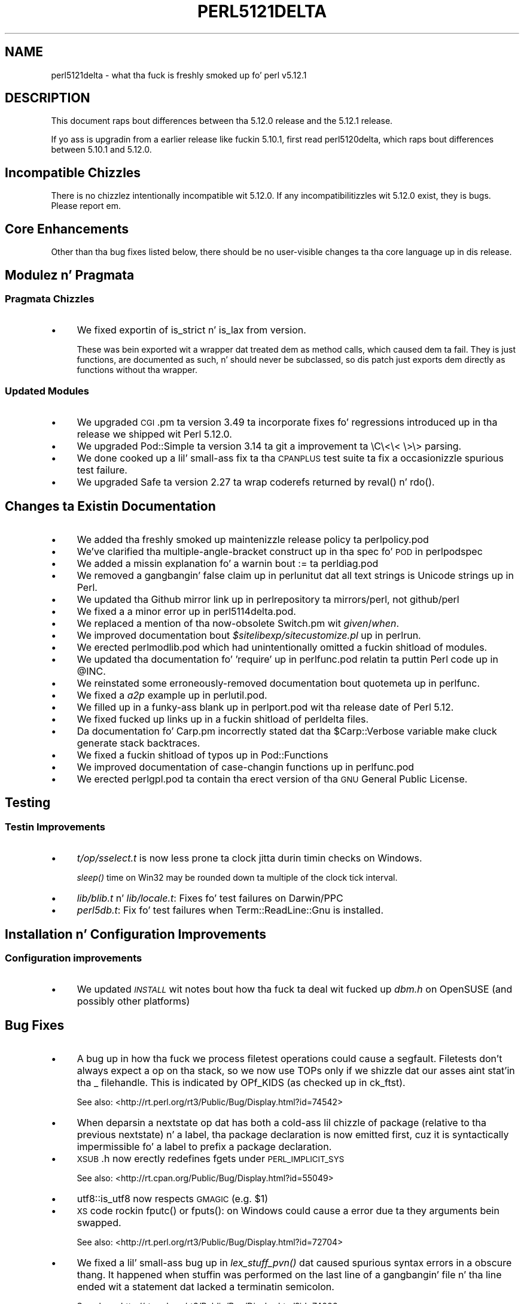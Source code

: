 .\" Automatically generated by Pod::Man 2.27 (Pod::Simple 3.28)
.\"
.\" Standard preamble:
.\" ========================================================================
.de Sp \" Vertical space (when we can't use .PP)
.if t .sp .5v
.if n .sp
..
.de Vb \" Begin verbatim text
.ft CW
.nf
.ne \\$1
..
.de Ve \" End verbatim text
.ft R
.fi
..
.\" Set up some characta translations n' predefined strings.  \*(-- will
.\" give a unbreakable dash, \*(PI'ma give pi, \*(L" will give a left
.\" double quote, n' \*(R" will give a right double quote.  \*(C+ will
.\" give a sickr C++.  Capital omega is used ta do unbreakable dashes and
.\" therefore won't be available.  \*(C` n' \*(C' expand ta `' up in nroff,
.\" not a god damn thang up in troff, fo' use wit C<>.
.tr \(*W-
.ds C+ C\v'-.1v'\h'-1p'\s-2+\h'-1p'+\s0\v'.1v'\h'-1p'
.ie n \{\
.    dz -- \(*W-
.    dz PI pi
.    if (\n(.H=4u)&(1m=24u) .ds -- \(*W\h'-12u'\(*W\h'-12u'-\" diablo 10 pitch
.    if (\n(.H=4u)&(1m=20u) .ds -- \(*W\h'-12u'\(*W\h'-8u'-\"  diablo 12 pitch
.    dz L" ""
.    dz R" ""
.    dz C` ""
.    dz C' ""
'br\}
.el\{\
.    dz -- \|\(em\|
.    dz PI \(*p
.    dz L" ``
.    dz R" ''
.    dz C`
.    dz C'
'br\}
.\"
.\" Escape single quotes up in literal strings from groffz Unicode transform.
.ie \n(.g .ds Aq \(aq
.el       .ds Aq '
.\"
.\" If tha F regista is turned on, we'll generate index entries on stderr for
.\" titlez (.TH), headaz (.SH), subsections (.SS), shit (.Ip), n' index
.\" entries marked wit X<> up in POD.  Of course, you gonna gotta process the
.\" output yo ass up in some meaningful fashion.
.\"
.\" Avoid warnin from groff bout undefined regista 'F'.
.de IX
..
.nr rF 0
.if \n(.g .if rF .nr rF 1
.if (\n(rF:(\n(.g==0)) \{
.    if \nF \{
.        de IX
.        tm Index:\\$1\t\\n%\t"\\$2"
..
.        if !\nF==2 \{
.            nr % 0
.            nr F 2
.        \}
.    \}
.\}
.rr rF
.\"
.\" Accent mark definitions (@(#)ms.acc 1.5 88/02/08 SMI; from UCB 4.2).
.\" Fear. Shiiit, dis aint no joke.  Run. I aint talkin' bout chicken n' gravy biatch.  Save yo ass.  No user-serviceable parts.
.    \" fudge factors fo' nroff n' troff
.if n \{\
.    dz #H 0
.    dz #V .8m
.    dz #F .3m
.    dz #[ \f1
.    dz #] \fP
.\}
.if t \{\
.    dz #H ((1u-(\\\\n(.fu%2u))*.13m)
.    dz #V .6m
.    dz #F 0
.    dz #[ \&
.    dz #] \&
.\}
.    \" simple accents fo' nroff n' troff
.if n \{\
.    dz ' \&
.    dz ` \&
.    dz ^ \&
.    dz , \&
.    dz ~ ~
.    dz /
.\}
.if t \{\
.    dz ' \\k:\h'-(\\n(.wu*8/10-\*(#H)'\'\h"|\\n:u"
.    dz ` \\k:\h'-(\\n(.wu*8/10-\*(#H)'\`\h'|\\n:u'
.    dz ^ \\k:\h'-(\\n(.wu*10/11-\*(#H)'^\h'|\\n:u'
.    dz , \\k:\h'-(\\n(.wu*8/10)',\h'|\\n:u'
.    dz ~ \\k:\h'-(\\n(.wu-\*(#H-.1m)'~\h'|\\n:u'
.    dz / \\k:\h'-(\\n(.wu*8/10-\*(#H)'\z\(sl\h'|\\n:u'
.\}
.    \" troff n' (daisy-wheel) nroff accents
.ds : \\k:\h'-(\\n(.wu*8/10-\*(#H+.1m+\*(#F)'\v'-\*(#V'\z.\h'.2m+\*(#F'.\h'|\\n:u'\v'\*(#V'
.ds 8 \h'\*(#H'\(*b\h'-\*(#H'
.ds o \\k:\h'-(\\n(.wu+\w'\(de'u-\*(#H)/2u'\v'-.3n'\*(#[\z\(de\v'.3n'\h'|\\n:u'\*(#]
.ds d- \h'\*(#H'\(pd\h'-\w'~'u'\v'-.25m'\f2\(hy\fP\v'.25m'\h'-\*(#H'
.ds D- D\\k:\h'-\w'D'u'\v'-.11m'\z\(hy\v'.11m'\h'|\\n:u'
.ds th \*(#[\v'.3m'\s+1I\s-1\v'-.3m'\h'-(\w'I'u*2/3)'\s-1o\s+1\*(#]
.ds Th \*(#[\s+2I\s-2\h'-\w'I'u*3/5'\v'-.3m'o\v'.3m'\*(#]
.ds ae a\h'-(\w'a'u*4/10)'e
.ds Ae A\h'-(\w'A'u*4/10)'E
.    \" erections fo' vroff
.if v .ds ~ \\k:\h'-(\\n(.wu*9/10-\*(#H)'\s-2\u~\d\s+2\h'|\\n:u'
.if v .ds ^ \\k:\h'-(\\n(.wu*10/11-\*(#H)'\v'-.4m'^\v'.4m'\h'|\\n:u'
.    \" fo' low resolution devices (crt n' lpr)
.if \n(.H>23 .if \n(.V>19 \
\{\
.    dz : e
.    dz 8 ss
.    dz o a
.    dz d- d\h'-1'\(ga
.    dz D- D\h'-1'\(hy
.    dz th \o'bp'
.    dz Th \o'LP'
.    dz ae ae
.    dz Ae AE
.\}
.rm #[ #] #H #V #F C
.\" ========================================================================
.\"
.IX Title "PERL5121DELTA 1"
.TH PERL5121DELTA 1 "2014-10-01" "perl v5.18.4" "Perl Programmers Reference Guide"
.\" For nroff, turn off justification. I aint talkin' bout chicken n' gravy biatch.  Always turn off hyphenation; it makes
.\" way too nuff mistakes up in technical documents.
.if n .ad l
.nh
.SH "NAME"
perl5121delta \- what tha fuck is freshly smoked up fo' perl v5.12.1
.SH "DESCRIPTION"
.IX Header "DESCRIPTION"
This document raps bout differences between tha 5.12.0 release and
the 5.12.1 release.
.PP
If yo ass is upgradin from a earlier release like fuckin 5.10.1, first read
perl5120delta, which raps bout differences between 5.10.1 and
5.12.0.
.SH "Incompatible Chizzles"
.IX Header "Incompatible Chizzles"
There is no chizzlez intentionally incompatible wit 5.12.0. If any
incompatibilitizzles wit 5.12.0 exist, they is bugs. Please report em.
.SH "Core Enhancements"
.IX Header "Core Enhancements"
Other than tha bug fixes listed below, there should be no user-visible
changes ta tha core language up in dis release.
.SH "Modulez n' Pragmata"
.IX Header "Modulez n' Pragmata"
.SS "Pragmata Chizzles"
.IX Subsection "Pragmata Chizzles"
.IP "\(bu" 4
We fixed exportin of \f(CW\*(C`is_strict\*(C'\fR n' \f(CW\*(C`is_lax\*(C'\fR from version.
.Sp
These was bein exported wit a wrapper dat treated dem as method
calls, which caused dem ta fail.  They is just functions, are
documented as such, n' should never be subclassed, so dis patch
just exports dem directly as functions without tha wrapper.
.SS "Updated Modules"
.IX Subsection "Updated Modules"
.IP "\(bu" 4
We upgraded \s-1CGI\s0.pm ta version 3.49 ta incorporate fixes fo' regressions
introduced up in tha release we shipped wit Perl 5.12.0.
.IP "\(bu" 4
We upgraded Pod::Simple ta version 3.14 ta git a improvement ta \eC\e<\e< \e>\e>
parsing.
.IP "\(bu" 4
We done cooked up a lil' small-ass fix ta tha \s-1CPANPLUS\s0 test suite ta fix a occasionizzle spurious test failure.
.IP "\(bu" 4
We upgraded Safe ta version 2.27 ta wrap coderefs returned by \f(CW\*(C`reval()\*(C'\fR n' \f(CW\*(C`rdo()\*(C'\fR.
.SH "Changes ta Existin Documentation"
.IX Header "Changes ta Existin Documentation"
.IP "\(bu" 4
We added tha freshly smoked up maintenizzle release policy ta perlpolicy.pod
.IP "\(bu" 4
We've clarified tha multiple-angle-bracket construct up in tha spec fo' \s-1POD\s0
in perlpodspec
.IP "\(bu" 4
We added a missin explanation fo' a warnin bout \f(CW\*(C`:=\*(C'\fR ta perldiag.pod
.IP "\(bu" 4
We removed a gangbangin' false claim up in perlunitut dat all text strings is Unicode strings up in Perl.
.IP "\(bu" 4
We updated tha Github mirror link up in perlrepository ta mirrors/perl, not github/perl
.IP "\(bu" 4
We fixed a a minor error up in perl5114delta.pod.
.IP "\(bu" 4
We replaced a mention of tha now-obsolete Switch.pm wit \fIgiven\fR/\fIwhen\fR.
.IP "\(bu" 4
We improved documentation bout \fI\f(CI$sitelibexp\fI/sitecustomize.pl\fR up in perlrun.
.IP "\(bu" 4
We erected perlmodlib.pod which had unintentionally omitted a fuckin shitload of modules.
.IP "\(bu" 4
We updated tha documentation fo' 'require' up in perlfunc.pod relatin ta puttin Perl code up in \f(CW@INC\fR.
.IP "\(bu" 4
We reinstated some erroneously-removed documentation bout quotemeta up in perlfunc.
.IP "\(bu" 4
We fixed a \fIa2p\fR example up in perlutil.pod.
.IP "\(bu" 4
We filled up in a funky-ass blank up in perlport.pod wit tha release date of Perl 5.12.
.IP "\(bu" 4
We fixed fucked up links up in a fuckin shitload of perldelta files.
.IP "\(bu" 4
Da documentation fo' Carp.pm incorrectly stated dat tha \f(CW$Carp::Verbose\fR
variable make cluck generate stack backtraces.
.IP "\(bu" 4
We fixed a fuckin shitload of typos up in Pod::Functions
.IP "\(bu" 4
We improved documentation of case-changin functions up in perlfunc.pod
.IP "\(bu" 4
We erected perlgpl.pod ta contain tha erect version of tha \s-1GNU\s0
General Public License.
.SH "Testing"
.IX Header "Testing"
.SS "Testin Improvements"
.IX Subsection "Testin Improvements"
.IP "\(bu" 4
\&\fIt/op/sselect.t\fR is now less prone ta clock jitta durin timin checks
on Windows.
.Sp
\&\fIsleep()\fR time on Win32 may be rounded down ta multiple of
the clock tick interval.
.IP "\(bu" 4
\&\fIlib/blib.t\fR n' \fIlib/locale.t\fR: Fixes fo' test failures on Darwin/PPC
.IP "\(bu" 4
\&\fIperl5db.t\fR: Fix fo' test failures when \f(CW\*(C`Term::ReadLine::Gnu\*(C'\fR is installed.
.SH "Installation n' Configuration Improvements"
.IX Header "Installation n' Configuration Improvements"
.SS "Configuration improvements"
.IX Subsection "Configuration improvements"
.IP "\(bu" 4
We updated \fI\s-1INSTALL\s0\fR wit notes bout how tha fuck ta deal wit fucked up \fIdbm.h\fR
on OpenSUSE (and possibly other platforms)
.SH "Bug Fixes"
.IX Header "Bug Fixes"
.IP "\(bu" 4
A bug up in how tha fuck we process filetest operations could cause a segfault.
Filetests don't always expect a op on tha stack, so we now use
TOPs only if we shizzle dat our asses aint stat'in tha _ filehandle.
This is indicated by OPf_KIDS (as checked up in ck_ftst).
.Sp
See also: <http://rt.perl.org/rt3/Public/Bug/Display.html?id=74542>
.IP "\(bu" 4
When deparsin a nextstate op dat has both a cold-ass lil chizzle of package (relative
to tha previous nextstate) n' a label, tha package declaration is now
emitted first, cuz it is syntactically impermissible fo' a label to
prefix a package declaration.
.IP "\(bu" 4
\&\s-1XSUB\s0.h now erectly redefines fgets under \s-1PERL_IMPLICIT_SYS\s0
.Sp
See also: <http://rt.cpan.org/Public/Bug/Display.html?id=55049>
.IP "\(bu" 4
utf8::is_utf8 now respects \s-1GMAGIC \s0(e.g. \f(CW$1\fR)
.IP "\(bu" 4
\&\s-1XS\s0 code rockin \f(CW\*(C`fputc()\*(C'\fR or \f(CW\*(C`fputs()\*(C'\fR: on Windows could cause a error
due ta they arguments bein swapped.
.Sp
See also: <http://rt.perl.org/rt3/Public/Bug/Display.html?id=72704>
.IP "\(bu" 4
We fixed a lil' small-ass bug up in \fIlex_stuff_pvn()\fR dat caused spurious syntax errors
in a obscure thang.  It happened when stuffin was performed on the
last line of a gangbangin' file n' tha line ended wit a statement dat lacked a
terminatin semicolon.
.Sp
See also: <http://rt.perl.org/rt3/Public/Bug/Display.html?id=74006>
.IP "\(bu" 4
We fixed a funky-ass bug dat could cause \eN{} constructs followed by a single . to
be parsed incorrectly.
.Sp
See also: <http://rt.perl.org/rt3/Public/Bug/Display.html?id=74978>
.IP "\(bu" 4
We fixed a funky-ass bug dat caused when(scalar) without a argument not ta be
treated as a syntax error.
.Sp
See also: <http://rt.perl.org/rt3/Public/Bug/Display.html?id=74114>
.IP "\(bu" 4
We fixed a regression up in tha handlin of labels immediately before string
evals dat was introduced up in Perl 5.12.0.
.Sp
See also: <http://rt.perl.org/rt3/Public/Bug/Display.html?id=74290>
.IP "\(bu" 4
We fixed a regression up in case-insensitizzle matchin of folded characters
in regular expressions introduced up in Perl 5.10.1.
.Sp
See also: <http://rt.perl.org/rt3/Public/Bug/Display.html?id=72998>
.SH "Platform Specific Notes"
.IX Header "Platform Specific Notes"
.SS "HP-UX"
.IX Subsection "HP-UX"
.IP "\(bu" 4
Perl now allows \-Duse64bitint without biggin' up ta use64bitall on HP-UX
.SS "\s-1AIX\s0"
.IX Subsection "AIX"
.IP "\(bu" 4
Perl now buildz on \s-1AIX 4.2\s0
.Sp
Da chizzlez required work round \s-1AIX 4\s0.2s' lack of support fo' IPv6,
and limited support fo' \s-1POSIX \s0\f(CW\*(C`sigaction()\*(C'\fR.
.SS "FreeBSD 7"
.IX Subsection "FreeBSD 7"
.IP "\(bu" 4
FreeBSD 7 no longer gotz nuff \fI/usr/bin/objformat\fR fo' realz. At build time,
Perl now skips tha \fIobjformat\fR check fo' versions 7 n' higher and
assumes \s-1ELF.\s0
.SS "\s-1VMS\s0"
.IX Subsection "VMS"
.IP "\(bu" 4
It aint nuthin but now possible ta build extensions on olda (pre 7.3\-2) \s-1VMS\s0 systems.
.Sp
\&\s-1DCL\s0 symbol length was limited ta 1K up until bout seven muthafuckin years or
so ago yo, but there was no particularly deep reason ta prevent them
olda systems from configurin n' buildin Perl.
.IP "\(bu" 4
We fixed tha previously-broken \f(CW\*(C`\-Uuseperlio\*(C'\fR build on \s-1VMS.\s0
.Sp
Us thugs was checkin a variable dat don't exist up in tha non-default
case of disablin perlio.  Now we only peep it when it exists.
.IP "\(bu" 4
We fixed tha \-Uuseperlio command-line option up in configure.com.
.Sp
Formerly it only hit dat shiznit if you went all up in all tha thangs
interactively n' explicitly answered no.
.SH "Known Problems"
.IX Header "Known Problems"
.IP "\(bu" 4
\&\f(CW\*(C`List::Util::first\*(C'\fR misbehaves up in tha presence of a lexical \f(CW$_\fR
(typically introduced by \f(CW\*(C`my $_\*(C'\fR or implicitly by \f(CW\*(C`given\*(C'\fR). Da variable
which gets set fo' each iteration is tha package variable \f(CW$_\fR, not the
lexical \f(CW$_\fR.
.Sp
A similar issue may occur up in other modulez dat provide functions which
take a funky-ass block as they first argument, like
.Sp
.Vb 1
\&    foo { ... $_ ...} list
.Ve
.Sp
See also: <http://rt.perl.org/rt3/Public/Bug/Display.html?id=67694>
.IP "\(bu" 4
\&\f(CW\*(C`Module::Load::Conditional\*(C'\fR n' \f(CW\*(C`version\*(C'\fR have a unfortunate
interaction which can cause \f(CW\*(C`CPANPLUS\*(C'\fR ta crash when it encounters
an unparseable version string.  Upgradin ta \f(CW\*(C`CPANPLUS\*(C'\fR 0.9004 or
\&\f(CW\*(C`Module::Load::Conditional\*(C'\fR 0.38 from \s-1CPAN\s0 will resolve dis issue.
.SH "Acknowledgements"
.IX Header "Acknowledgements"
Perl 5.12.1 represents approximately four weekz of pimpment since
Perl 5.12.0 n' gotz nuff approximately 4,000 linez of chizzles
across 142 filez from 28 authors.
.PP
Perl continues ta flourish tha fuck into its third decade props ta a vibrant
communitizzle of playas n' pimpers.  Da followin playas is known to
have contributed tha improvements dat became Perl 5.12.1:
.PP
\&\*(Aevar Arnfjo\*:r\*(d- Bjarmason, Chris Williams, chromatic, Craig A. Berry,
Dizzy Golden, Father Chrysostomos, Florian Ragwitz, Frank Wiegand,
Gene Sullivan, Goro Fuji, H.Merijn Brand, Jizzy E Keenan, Jan Dubois,
Jizzy Vincent, Josh ben Jore, Karl Williamson, Leon Brocard, Michael
Schwern, Nga Tang Chan, Nicholas Clark, Niko Tyni, Philippe Bruhat,
Rafael Garcia-Suarez, Ricardo Signes, Steffen Mueller, Todd Rinaldo,
Vincent Pit n' Zefram.
.SH "Reportin Bugs"
.IX Header "Reportin Bugs"
If you find what tha fuck you be thinkin be a funky-ass bug, you might check tha articles
recently posted ta tha comp.lang.perl.misc newsgroup n' tha perl
bug database at http://rt.perl.org/perlbug/ .  There may also be
information at http://www.perl.org/ , tha Perl Home Page.
.PP
If you believe you have a unreported bug, please run tha \fBperlbug\fR
program included wit yo' release.  Be shizzle ta trim yo' bug down
to a tiny but sufficient test case.  Yo crazy-ass bug report, along wit the
output of \f(CW\*(C`perl \-V\*(C'\fR, is ghon be busted off ta perlbug@perl.org ta be
analysed by tha Perl portin crew.
.PP
If tha bug yo ass is reportin has securitizzle implications, which make it
inappropriate ta bust ta a publicly archived mailin list, then please send
it ta perl5\-security\-report@perl.org. This points ta a cold-ass lil closed subscription
unarchived mailin list, which includes
all tha core committers, whoz ass is ghon be able
to help assess tha impact of issues, figure up a resolution, n' help
co-ordinizzle tha release of patches ta mitigate or fix tha problem across all
platforms on which Perl is supported. Y'all KNOW dat shit, muthafucka! This type'a shiznit happens all tha time. Please only use dis address for
securitizzle thangs up in tha Perl core, not fo' modulez independently
distributed on \s-1CPAN.\s0
.SH "SEE ALSO"
.IX Header "SEE ALSO"
Da \fIChanges\fR file fo' a explanation of how tha fuck ta view exhaustizzle details
on what tha fuck chizzled.
.PP
Da \fI\s-1INSTALL\s0\fR file fo' how tha fuck ta build Perl.
.PP
Da \fI\s-1README\s0\fR file fo' general stuff.
.PP
Da \fIArtistic\fR n' \fICopying\fR filez fo' copyright shiznit.

